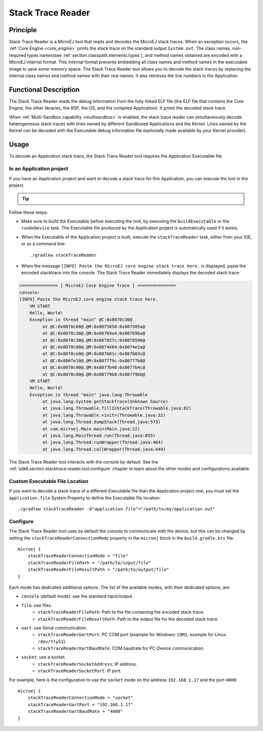 .. _sdk6.section.stacktrace.reader.tool:

==================
Stack Trace Reader
==================

Principle
=========

Stack Trace Reader is a MicroEJ tool that reads and decodes the MicroEJ
stack traces. When an exception occurs, the :ref:`Core Engine <core_engine>` prints
the stack trace on the standard output ``System.out``. The class names,
non-required types names(see :ref:`section.classpath.elements.types`),
and method names obtained are encoded with a MicroEJ internal format.
This internal format prevents embedding all class names and
method names in the executable image to save some memory space. The Stack
Trace Reader tool allows you to decode the stack traces by replacing the
internal class names and method names with their real names. It also
retrieves the line numbers in the Application.

Functional Description
======================

The Stack Trace Reader reads the debug information from the fully linked ELF
file (the ELF file that contains the Core Engine, the other
libraries, the BSP, the OS, and the compiled Application). It
prints the decoded stack trace.

When :ref:`Multi-Sandbox capability <multisandbox>` is enabled, 
the stack trace reader can simultaneously decode heterogeneous stack
traces with lines owned by different Sandboxed Applications and the Kernel.
Lines owned by the Kernel can be decoded with the Executable debug information file
(optionally made available by your Kernel provider).


Usage
=====

To decode an Application stack trace, the Stack Trace Reader tool requires the Application Executable file.

In an Application project
^^^^^^^^^^^^^^^^^^^^^^^^^

If you have an Application project and want to decode a stack trace for this Application, you can execute the tool in the project.

.. tip::

    .. collapse:: Click here if you don't have an Application to test yet and want to quickly test the Stack Trace Reader tool.

        If you don't have an Application to test yet, you can create an :ref:`Application project <sdk_6_create_project>` with the following example main class:

        .. code:: java

            package com.mycompany;
            
            public class MyApp {
                public static void main(String[] args) {
                    System.out.println("Hello, World!");
                    new Exception().printStackTrace();
                }
            }

        On successful deployment (by executing the ``runOnDevice`` task), 
        the Application is started on the device and the trace is dumped on the standard output.

        .. code:: console

            VM START
            Hello, World!
            Exception in thread "main" @C:0x8070c30@
                at @C:0x8070c60@.@M:0x8075850:0x807585a@
                at @C:0x8070c30@.@M:0x80769a4:0x80769ba@
                at @C:0x8070c30@.@M:0x807857c:0x8078596@
                at @C:0x8070c00@.@M:0x8074e04:0x8074e1a@
                at @C:0x8070ce0@.@M:0x807601c:0x807603c@
                at @C:0x806fe10@.@M:0x807779c:0x80777b0@
                at @C:0x8070c00@.@M:0x8077b40:0x8077b4c@
                at @C:0x8070c00@.@M:0x80779b0:0x80779bb@

Follow these steps:

- Make sure to build the Executable before executing the tool, by executing the ``buildExecutable`` or the ``runOnDevice`` task.
  The Executable file produced by the Application project is automatically used if it exists.
- When the Executable of the Application project is built, execute the ``stackTraceReader`` task, either from your IDE, or as a command line::

    ./gradlew stackTraceReader

- When the message ``[INFO] Paste the MicroEJ core engine stack trace here.`` is displayed, paste the encoded stacktrace into the console.
  The Stack Trace Reader immediately displays the decoded stack trace:

.. code:: console

    =============== [ MicroEJ Core Engine Trace ] ===============
    console:
    [INFO] Paste the MicroEJ core engine stack trace here.
        VM START
        Hello, World!
        Exception in thread "main" @C:0x8070c30@
             at @C:0x8070c60@.@M:0x8075850:0x807585a@
             at @C:0x8070c30@.@M:0x80769a4:0x80769ba@
             at @C:0x8070c30@.@M:0x807857c:0x8078596@
             at @C:0x8070c00@.@M:0x8074e04:0x8074e1a@
             at @C:0x8070ce0@.@M:0x807601c:0x807603c@
             at @C:0x806fe10@.@M:0x807779c:0x80777b0@
             at @C:0x8070c00@.@M:0x8077b40:0x8077b4c@
             at @C:0x8070c00@.@M:0x80779b0:0x80779bb@
        VM START
        Hello, World!
        Exception in thread "main" java.lang.Throwable
             at java.lang.System.getStackTrace(Unknown Source)
             at java.lang.Throwable.fillInStackTrace(Throwable.java:82)
             at java.lang.Throwable.<init>(Throwable.java:32)
             at java.lang.Thread.dumpStack(Thread.java:573)
             at com.microej.Main.main(Main.java:22)
             at java.lang.MainThread.run(Thread.java:855)
             at java.lang.Thread.runWrapper(Thread.java:464)
             at java.lang.Thread.callWrapper(Thread.java:449)

The Stack Trace Reader tool interacts with the console by default.
See the :ref:`sdk6.section.stacktrace.reader.tool.configure` chapter to learn about the other modes and configurations available.

Custom Executable File Location
^^^^^^^^^^^^^^^^^^^^^^^^^^^^^^^

If you want to decode a stack trace of a different Executable file than the Application project one, 
you must set the ``application.file`` System Property to define the Executable file location::

   ./gradlew stackTraceReader -D"application.file"="/path/to/my/application.out"

.. _sdk6.section.stacktrace.reader.tool.configure:

Configure
^^^^^^^^^

The Stack Trace Reader tool uses by default the console to communicate with the device, 
but this can be changed by setting the ``stackTraceReaderConnectionMode`` property in the ``microej`` block in the ``build.gradle.kts`` file::

    microej {
        stackTraceReaderConnectionMode = "file"
        stackTraceReaderFilePath = "/path/to/input/file"
        stackTraceReaderFileResultPath = "/path/to/output/file"
    }

Each mode has dedicated additional options.
The list of the available modes, with their dedicated options, are:

- ``console`` (default mode): use the standard input/output.
- ``file``: use files.
    - ``stackTraceReaderFilePath``: Path to the file containing the encoded stack trace.
    - ``stackTraceReaderFileResultPath``: Path to the output file for the decoded stack trace.
- ``uart``: use Serial communication.
    - ``stackTraceReaderUartPort``: PC COM port (example for Windows: ``COM1``, example for Linux: ``/dev/ttyS1``).
    - ``stackTraceReaderUartBaudRate``: COM baudrate for PC-Device communication.
- ``socket``: use a socket.
    - ``stackTraceReaderSocketAddress``: IP address.
    - ``stackTraceReaderSocketPort``: IP port.

For example, here is the configuration to use the ``socket`` mode on the address ``192.168.1.17`` and the port ``4000``::

    microej {
        stackTraceReaderConnectionMode = "socket"
        stackTraceReaderUartPort = "192.168.1.17"
        stackTraceReaderUartBaudRate = "4000"
    }

..
   | Copyright 2008-2025, MicroEJ Corp. Content in this space is free 
   for read and redistribute. Except if otherwise stated, modification 
   is subject to MicroEJ Corp prior approval.
   | MicroEJ is a trademark of MicroEJ Corp. All other trademarks and 
   copyrights are the property of their respective owners.
